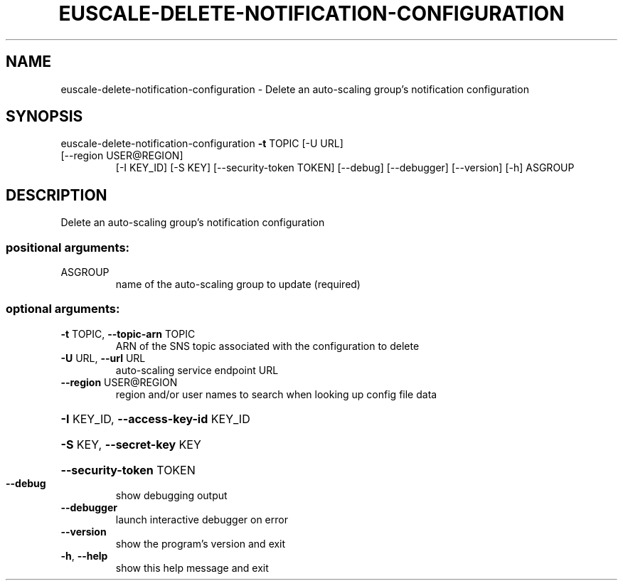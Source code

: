 .\" DO NOT MODIFY THIS FILE!  It was generated by help2man 1.47.3.
.TH EUSCALE-DELETE-NOTIFICATION-CONFIGURATION "1" "March 2016" "euca2ools 3.2" "User Commands"
.SH NAME
euscale-delete-notification-configuration \- Delete an auto-scaling group's notification configuration
.SH SYNOPSIS
euscale\-delete\-notification\-configuration \fB\-t\fR TOPIC [\-U URL]
.TP
[\-\-region USER@REGION]
[\-I KEY_ID] [\-S KEY]
[\-\-security\-token TOKEN]
[\-\-debug] [\-\-debugger]
[\-\-version] [\-h]
ASGROUP
.SH DESCRIPTION
Delete an auto\-scaling group's notification configuration
.SS "positional arguments:"
.TP
ASGROUP
name of the auto\-scaling group to update (required)
.SS "optional arguments:"
.TP
\fB\-t\fR TOPIC, \fB\-\-topic\-arn\fR TOPIC
ARN of the SNS topic associated with the configuration
to delete
.TP
\fB\-U\fR URL, \fB\-\-url\fR URL
auto\-scaling service endpoint URL
.TP
\fB\-\-region\fR USER@REGION
region and/or user names to search when looking up
config file data
.HP
\fB\-I\fR KEY_ID, \fB\-\-access\-key\-id\fR KEY_ID
.HP
\fB\-S\fR KEY, \fB\-\-secret\-key\fR KEY
.HP
\fB\-\-security\-token\fR TOKEN
.TP
\fB\-\-debug\fR
show debugging output
.TP
\fB\-\-debugger\fR
launch interactive debugger on error
.TP
\fB\-\-version\fR
show the program's version and exit
.TP
\fB\-h\fR, \fB\-\-help\fR
show this help message and exit
